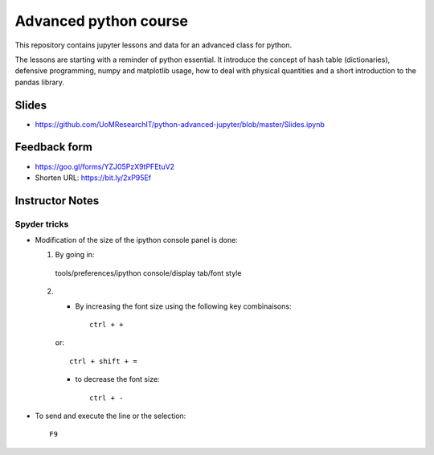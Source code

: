 ======================
Advanced python course
======================

This repository contains jupyter lessons and data for an advanced class for python.

The lessons are starting with a reminder of python essential.
It introduce the concept of hash table (dictionaries), defensive programming,
numpy and matplotlib usage, how to deal with physical quantities and a short
introduction to the pandas library.


Slides
======

* https://github.com/UoMResearchIT/python-advanced-jupyter/blob/master/Slides.ipynb

Feedback form
=============

* https://goo.gl/forms/YZJ05PzX9tPFEtuV2
* Shorten URL: https://bit.ly/2xP95Ef

Instructor Notes
================

Spyder tricks
~~~~~~~~~~~~~

* Modification of the size of the ipython console panel is done:

  1. By going in::

    tools/preferences/ipython console/display tab/font style

  2.
    - By increasing the font size using the following key combinaisons::

        ctrl + +

    or::

        ctrl + shift + =

    - to decrease the font size::

        ctrl + -

* To send and execute the line or the selection::

        F9
